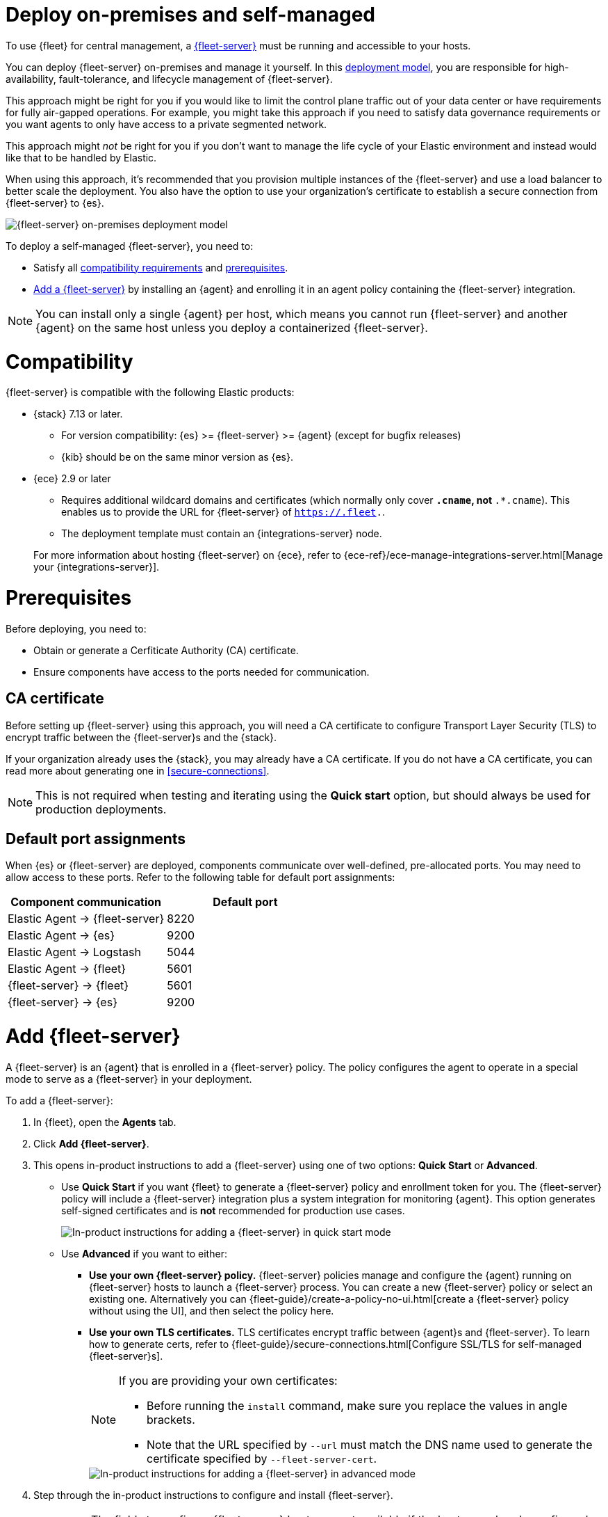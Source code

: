 [[add-fleet-server-on-prem]]
= Deploy on-premises and self-managed

To use {fleet} for central management, a <<fleet-server,{fleet-server}>> must
be running and accessible to your hosts.

You can deploy {fleet-server} on-premises and manage it yourself.
In this <<fleet-deployment-models,deployment model>>, you are responsible for high-availability,
fault-tolerance, and lifecycle management of {fleet-server}.

This approach might be right for you if you would like to limit the control plane traffic
out of your data center or have requirements for fully air-gapped operations.
For example, you might take this approach if you need to satisfy data governance requirements
or you want agents to only have access to a private segmented network.

This approach might _not_ be right for you if you don't want to manage the life cycle
of your Elastic environment and instead would like that to be handled by Elastic.

When using this approach, it's recommended that you provision multiple instances of
the {fleet-server} and use a load balancer to better scale the deployment.
You also have the option to use your organization's certificate to establish a
secure connection from {fleet-server} to {es}.

image::images/fleet-server-on-prem-deployment.png[{fleet-server} on-premises deployment model]

To deploy a self-managed {fleet-server}, you need to: 

* Satisfy all <<add-fleet-server-on-prem-compatibility,compatibility requirements>> and <<add-fleet-server-on-prem-prereq,prerequisites>>.
* <<add-fleet-server-on-prem-add-server,Add a {fleet-server}>> by installing an {agent} and enrolling it in an agent policy containing the {fleet-server} integration.

NOTE: You can install only a single {agent} per host, which means you cannot run
{fleet-server} and another {agent} on the same host unless you deploy a
containerized {fleet-server}.

[discrete]
[[add-fleet-server-on-prem-compatibility]]
= Compatibility

{fleet-server} is compatible with the following Elastic products:

* {stack} 7.13 or later.
** For version compatibility: {es} >= {fleet-server} >= {agent} (except for
bugfix releases)
** {kib} should be on the same minor version as {es}.

* {ece} 2.9 or later
+
--
** Requires additional wildcard domains and certificates (which normally only
cover `*.cname`, not `*.*.cname`). This enables us to provide the URL for
{fleet-server} of `https://.fleet.`.
** The deployment template must contain an {integrations-server} node.
--
+
For more information about hosting {fleet-server} on {ece}, refer to
{ece-ref}/ece-manage-integrations-server.html[Manage your {integrations-server}].

[discrete]
[[add-fleet-server-on-prem-prereq]]
= Prerequisites

Before deploying, you need to:

* Obtain or generate a Cerfiticate Authority (CA) certificate.
* Ensure components have access to the ports needed for communication.

[discrete]
[[add-fleet-server-on-prem-cert-prereq]]
== CA certificate

// tag::cert-prereq[]

Before setting up {fleet-server} using this approach, you will need a
CA certificate to configure Transport Layer Security (TLS)
to encrypt traffic between the {fleet-server}s and the {stack}.

If your organization already uses the {stack}, you may already have a CA certificate. If you do not have a CA certificate, you can read more
about generating one in <<secure-connections>>.

NOTE: This is not required when testing and iterating using the *Quick start* option, but should always be used for production deployments.

// end::cert-prereq[]

[discrete]
[[default-port-assignments-on-prem]]
== Default port assignments

When {es} or {fleet-server} are deployed, components communicate over well-defined, pre-allocated ports.
You may need to allow access to these ports. Refer to the following table for default port assignments:

|===
| Component communication | Default port

| Elastic Agent → {fleet-server} | 8220
| Elastic Agent → {es} | 9200
| Elastic Agent → Logstash | 5044
| Elastic Agent → {fleet} | 5601
| {fleet-server} → {fleet} | 5601
| {fleet-server} → {es} | 9200
|===

//[discrete]
//[[add-fleet-server-on-prem-hosts]]
//= Add {fleet-server} hosts

//////

// tag::fleet-server-host-prereq[]
Start by adding one or more {fleet-server} hosts.
A {fleet-server} host is a URL your {agent}s will use to connect to a {fleet-server}.

{fleet-server} hosts should meet the following requirements:

* All agents can connect to the host.
* The host also has a route to the {es} you plan to use.
* The host meets the <<scaling-recommendations,minimum compute resource requirements>> based on the maximum number
of agents you plan to support in your deployment.
// end::fleet-server-host-prereq[]

// tag::add-fleet-server-host[]
To add a {fleet-server} host:

. In {fleet}, open the *Settings* tab.
For more information about these settings, see
{fleet-guide}/fleet-settings.html[{fleet} settings].

. Under *{fleet-server} hosts*, click *Edit hosts* and specify one or more host
URLs your {agent}s will use to connect to {fleet-server}. For example,
`https://192.0.2.1:8220`, where `192.0.2.1` is the host IP where you will
install {fleet-server}. Save and apply your settings.
+
TIP: If the **Edit hosts** option is grayed out, {fleet-server} hosts
are configured outside of {fleet}. For more information, refer to
{kibana-ref}/fleet-settings-kb.html[{fleet} settings in {kib}].

// end::add-fleet-server-host[]

To update {es} hosts:

// Update up Elasticsearch host (not used in the third deployment model
. In the **Outputs** table:
.. Find the _default_ row where the _Type_ is set to _Elasticsearch_.
.. Click the pencil icon in the _Actions_ column.
.. Update the _Hosts_ field to specify one or more {es} URLs where {agent}s
will send data. For example, `https://192.0.2.0:9200`.
+
NOTE: Skip this step if you've started the {stack} with security enabled
(you cannot change this setting because it's managed outside of {fleet}).

. Save and apply the settings.

//////

[discrete]
[[add-fleet-server-on-prem-add-server]]
= Add {fleet-server}

A {fleet-server} is an {agent} that is enrolled in a {fleet-server} policy.
The policy configures the agent to operate in a special mode to serve as a {fleet-server} in your deployment.

To add a {fleet-server}:

. In {fleet}, open the **Agents** tab.
. Click *Add {fleet-server}*.
. This opens in-product instructions to add a {fleet-server} using 
one of two options: *Quick Start* or *Advanced*.
* Use *Quick Start* if you want {fleet} to generate a
{fleet-server} policy and enrollment token for you. The {fleet-server} policy
will include a {fleet-server} integration plus a system integration for
monitoring {agent}. This option generates self-signed certificates and is 
*not* recommended for production use cases.
+
[role="screenshot"]
image::images/add-fleet-server.png[In-product instructions for adding a {fleet-server} in quick start mode]

* Use *Advanced* if you want to either:
** *Use your own {fleet-server} policy.* {fleet-server} policies manage
and configure the {agent} running on {fleet-server} hosts to launch a
{fleet-server} process. You can create a new {fleet-server} policy or
select an existing one. Alternatively you can
{fleet-guide}/create-a-policy-no-ui.html[create a {fleet-server} policy without using the UI],
and then select the policy here.
** *Use your own TLS certificates.* TLS certificates encrypt traffic between
{agent}s and {fleet-server}. To learn how to generate certs, refer to
{fleet-guide}/secure-connections.html[Configure SSL/TLS for self-managed {fleet-server}s].
+
[NOTE]
====
If you are providing your own certificates:

* Before running the `install` command, make sure you replace the values in
angle brackets. 
* Note that the URL specified by `--url` must match the DNS name used to
generate the certificate specified by `--fleet-server-cert`.
====
+
[role="screenshot"]
image::images/add-fleet-server-advanced.png[In-product instructions for adding a {fleet-server} in advanced mode]

. Step through the in-product instructions to configure and install {fleet-server}.
+
[NOTE]
====
* The fields to configure {fleet-server} hosts are not available if the hosts
are already configured outside of {fleet}. For more information, refer to 
{kibana-ref}/fleet-settings-kb.html[{fleet} settings in {kib}].
* When using the *Advanced* option, it's recommended to generate a unique service
token for each {fleet-server}. For other ways to generate service tokens, refer to
{ref}/service-tokens-command.html[`elasticsearch-service-tokens`].
* If you've configured a non-default port for {fleet-server} in the 
{fleet-server} integration, you need to include the `--fleet-server-host` and 
`--fleet-server-port` options in the `elastic-agent install` command. Refer to the 
{fleet-guide}/elastic-agent-cmd-options.html#elastic-agent-install-command[install command documentation]
for details.
* Please note that {fleet-server} will keep using the {es} host provided via `--fleet-server-host` at install time. 
The {es} hosts configured in the associated policy will be ignored by the {fleet-server} integration. 
We strongly recommend using a load balancer to avoid coupling the {fleet-server} to the provided host.
====
+
At the *Install Fleet Server to a centralized host* step, 
the `elastic-agent install` command installs an {agent} as a managed service
and enrolls it in a {fleet-server} policy. For more {fleet-server} commands, refer
to the {fleet-guide}/elastic-agent-cmd-options.html[{agent} command reference].
+
. If installation is successful, a confirmation indicates that {fleet-server}
is set up and connected.

After {fleet-server} is installed and enrolled in {fleet}, the newly created 
{fleet-server} policy is applied. You can see this on the {fleet-server} policy page.

The {fleet-server} agent also shows up on the main {fleet} page as another agent
whose life-cycle can be managed (like other agents in the deployment).

You can update your {fleet-server} configuration in {kib} at any time
by going to: *Management* -> *{fleet}* -> *Settings*. From there you can:

** Update the {fleet-server} host URL.
** Configure additional outputs where agents should send data.
** Specify the location from where agents should download binaries.
** Specify proxy URLs to use for {fleet-server} or {agent} outputs.

[discrete]
[[add-fleet-server-on-prem-troubleshoot]]
= Troubleshooting

If you're unable to add a {fleet}-managed agent, click the **Agents** tab
and confirm that the agent running {fleet-server} is healthy.

[discrete]
[[add-fleet-server-on-prem-next]]
= Next steps

Now you're ready to add {agent}s to your host systems.
To learn how, see <<install-fleet-managed-elastic-agent>>.

[NOTE]
====
For on-premises deployments, you can dedicate a policy to all the
agents in the network boundary and configure that policy to include a
specific {fleet-server} (or a cluster of {fleet-server}s).

Read more in <<add-fleet-server-to-policy>>.
====

